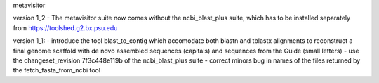 metavisitor

version 1_2
- The metavisitor suite now comes without the ncbi_blast_plus suite, which has to be installed separately from https://toolshed.g2.bx.psu.edu

version 1_1:
- introduce the tool blast_to_contig which accomodate both blastn and tblastx alignments
to reconstruct a final genome scaffold with de novo assembled sequences (capitals) and
sequences from the Guide (small letters)
- use the changeset_revision 7f3c448e119b of the ncbi_blast_plus suite
- correct minors bug in names of the files returned by the fetch_fasta_from_ncbi tool

